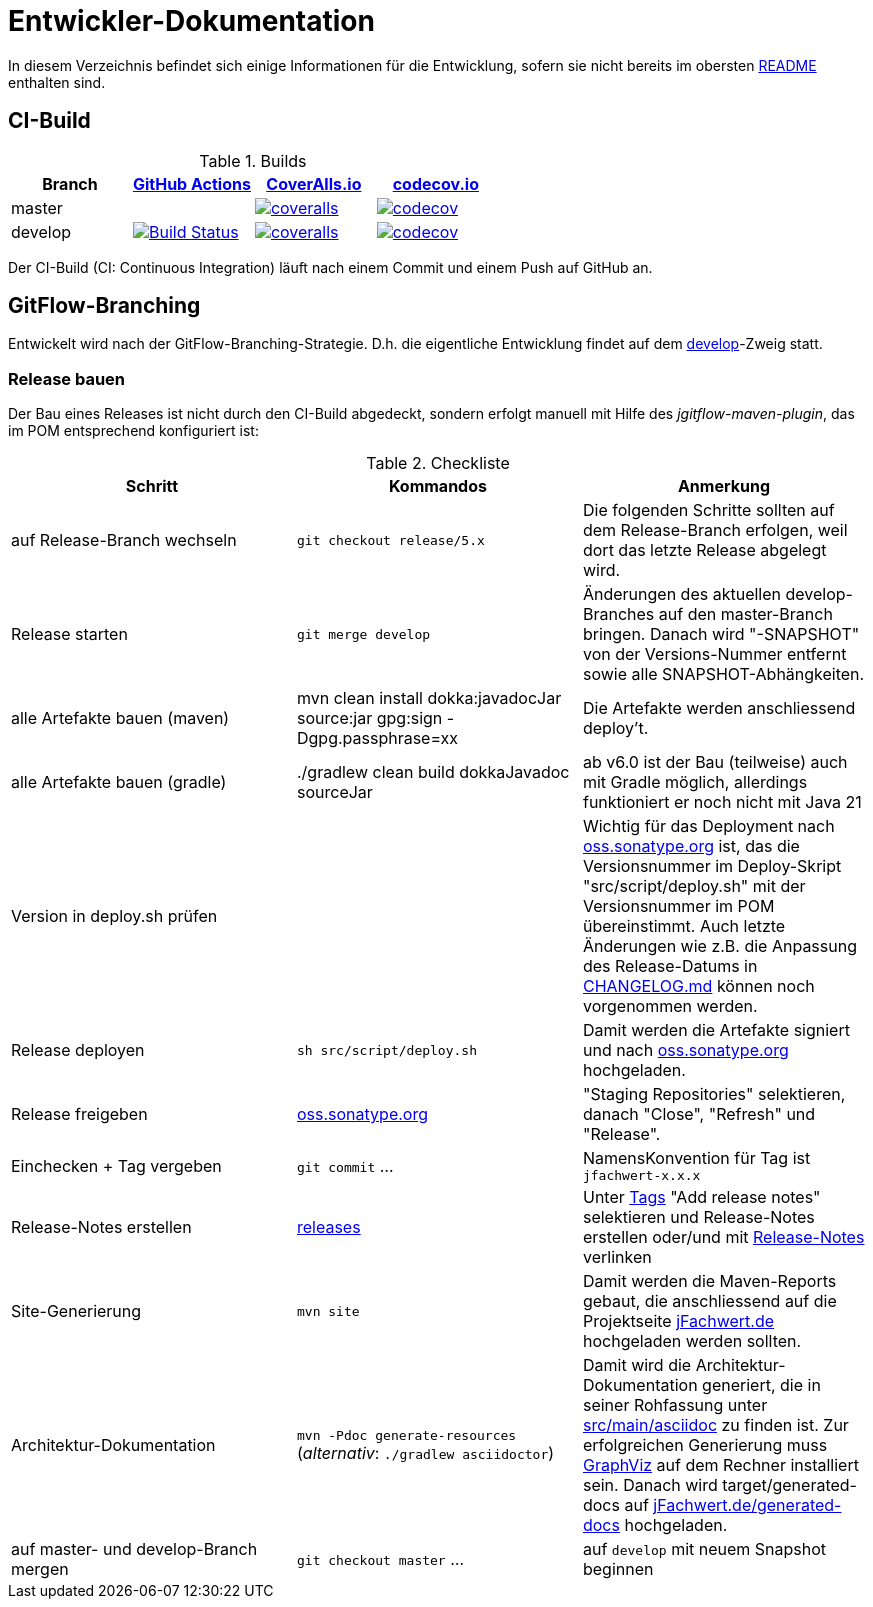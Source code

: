 = Entwickler-Dokumentation

In diesem Verzeichnis befindet sich einige Informationen für die Entwicklung, sofern
sie nicht bereits im obersten link:../README.md[README] enthalten sind.



== CI-Build

.Builds
|===
|Branch |https://github.com/oboehm/jfachwert/actions/[GitHub Actions] |https://coveralls.io/github/oboehm/jfachwert[CoverAlls.io] |https://codecov.io/gh/oboehm/jfachwert[codecov.io]

|master
|
|https://coveralls.io/github/oboehm/jfachwert?branch=master[image:https://coveralls.io/repos/github/oboehm/jfachwert/badge.svg?branch=master[coveralls]]
|https://codecov.io/gh/oboehm/jfachwert/branch/master[image:https://codecov.io/gh/oboehm/jfachwert/branch/master/graph/badge.svg[codecov]]

|develop
|https://github.com/oboehm/jfachwert/actions/workflows/maven.yml[image:https://github.com/oboehm/jfachwert/actions/workflows/maven.yml/badge.svg[Build Status]]
|https://coveralls.io/github/oboehm/jfachwert?branch=develop[image:https://coveralls.io/repos/github/oboehm/jfachwert/badge.svg?branch=develop[coveralls]]
|https://codecov.io/gh/oboehm/jfachwert/branch/develop[image:https://codecov.io/gh/oboehm/jfachwert/branch/develop/graph/badge.svg[codecov]]
|===


Der CI-Build (CI: Continuous Integration) läuft nach einem Commit und einem Push
auf GitHub an.



== GitFlow-Branching

Entwickelt wird nach der GitFlow-Branching-Strategie. D.h. die eigentliche
Entwicklung findet auf dem
https://github.com/oboehm/jfachwert/tree/develop[develop]-Zweig
statt.


=== Release bauen

Der Bau eines Releases ist nicht durch den CI-Build abgedeckt, sondern
erfolgt manuell mit Hilfe des _jgitflow-maven-plugin_, das im POM entsprechend
konfiguriert ist:

.Checkliste
|===
|Schritt |Kommandos |Anmerkung

|auf Release-Branch wechseln
|`git checkout release/5.x`
|Die folgenden Schritte sollten auf dem Release-Branch erfolgen, weil dort das
letzte Release abgelegt wird.

|Release starten
|`git merge develop`
|Änderungen des aktuellen develop-Branches auf den master-Branch bringen.
Danach wird "-SNAPSHOT" von der Versions-Nummer entfernt sowie alle SNAPSHOT-Abhängkeiten.

|alle Artefakte bauen (maven)
|mvn clean install dokka:javadocJar source:jar gpg:sign -Dgpg.passphrase=xx
|Die Artefakte werden anschliessend deploy't.

|alle Artefakte bauen (gradle)
|./gradlew clean build dokkaJavadoc sourceJar
|ab v6.0 ist der Bau (teilweise) auch mit Gradle möglich, allerdings funktioniert er noch nicht mit Java 21

|Version in deploy.sh prüfen
|
|Wichtig für das Deployment nach https://oss.sonatype.org/[oss.sonatype.org] ist,
das die Versionsnummer im Deploy-Skript "src/script/deploy.sh"
mit der Versionsnummer im POM übereinstimmt. Auch letzte Änderungen wie z.B.
die Anpassung des Release-Datums in link:../CHANGELOG.md[CHANGELOG.md]
können noch vorgenommen werden.

|Release deployen
|`sh src/script/deploy.sh`
|Damit werden die Artefakte signiert und nach https://oss.sonatype.org/[oss.sonatype.org] hochgeladen.

|Release freigeben
|https://oss.sonatype.org/[oss.sonatype.org]
|"Staging Repositories" selektieren, danach "Close", "Refresh" und "Release".

|Einchecken + Tag vergeben
|`git commit` ...
|NamensKonvention für Tag ist `jfachwert-x.x.x`

|Release-Notes erstellen
|https://github.com/oboehm/jfachwert/releases[releases]
|Unter https://github.com/oboehm/jfachwert/tags[Tags] "Add release notes" selektieren und Release-Notes erstellen
oder/und mit link:release-notes.adoc[Release-Notes] verlinken

|Site-Generierung
|`mvn site`
|Damit werden die Maven-Reports gebaut, die anschliessend auf die Projektseite
http://jfachwert.de/[jFachwert.de] hochgeladen werden sollten.

|Architektur-Dokumentation
|`mvn -Pdoc generate-resources` (_alternativ_: `./gradlew asciidoctor`)
|Damit wird die Architektur-Dokumentation generiert, die in seiner Rohfassung unter
https://github.com/oboehm/jfachwert/tree/develop/src/main/asciidoc[src/main/asciidoc] zu finden ist.
Zur erfolgreichen Generierung muss https://www.graphviz.org/[GraphViz] auf dem Rechner installiert sein.
Danach wird target/generated-docs auf http://jfachwert.de/generated-docs/[jFachwert.de/generated-docs] hochgeladen.

|auf master- und develop-Branch mergen
|`git checkout master` ...
|auf `develop` mit neuem Snapshot beginnen
|===
